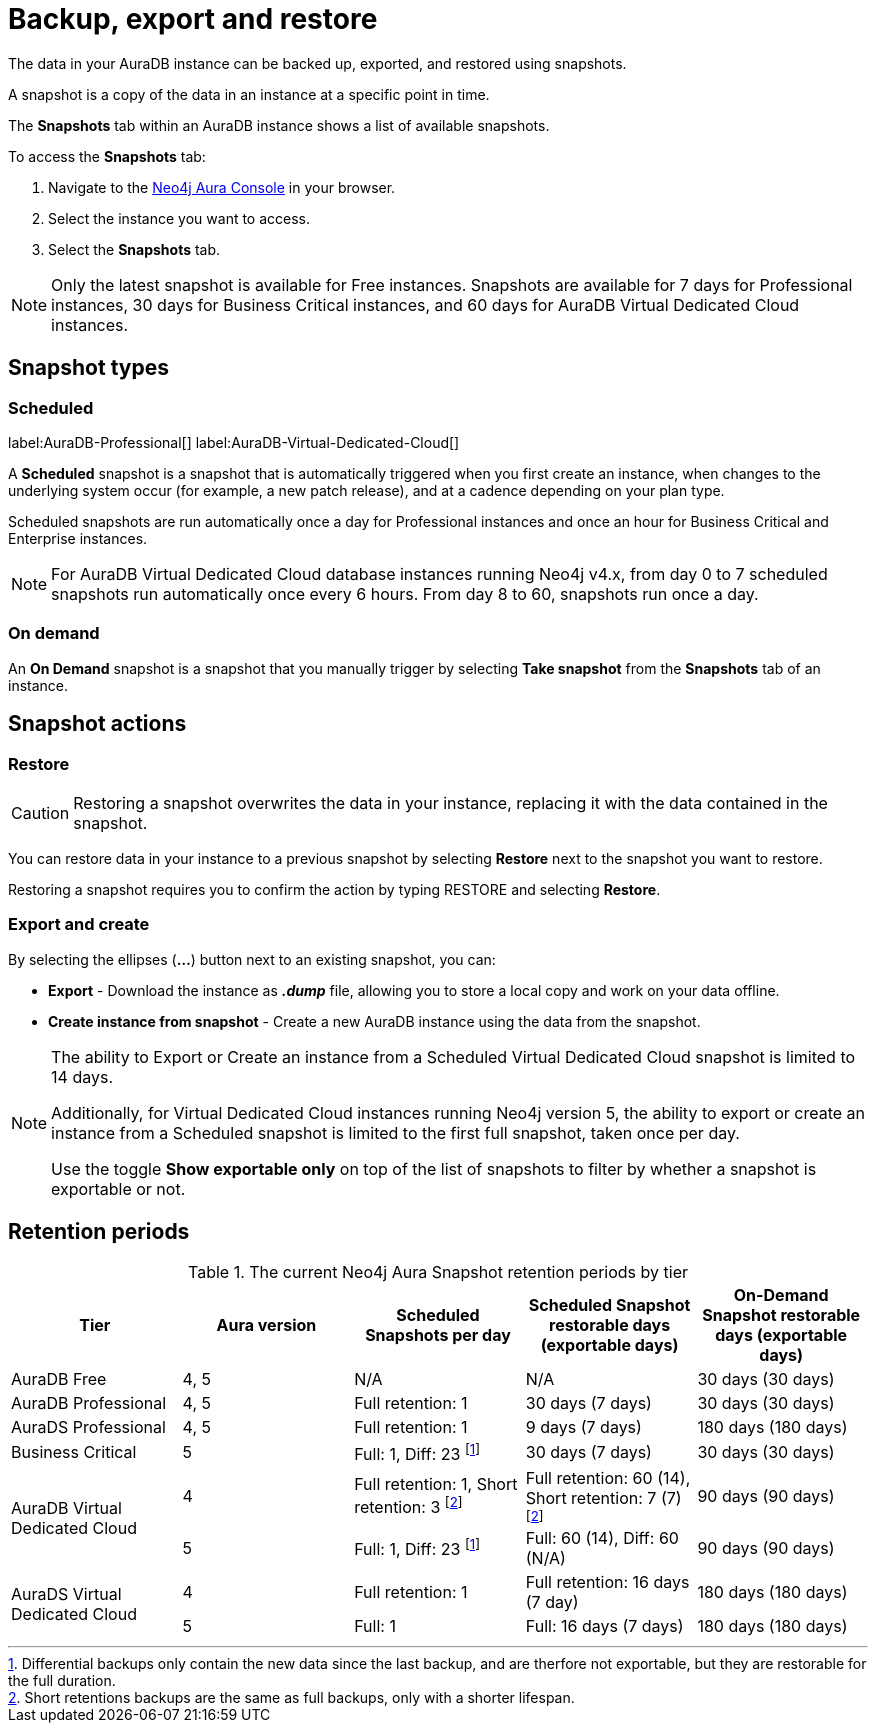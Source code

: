 [[aura-backup-restore-export]]
= Backup, export and restore
:description: This page describes how to backup, export and restore your data from a snapshot.

The data in your AuraDB instance can be backed up, exported, and restored using snapshots.

A snapshot is a copy of the data in an instance at a specific point in time.

The *Snapshots* tab within an AuraDB instance shows a list of available snapshots.

To access the *Snapshots* tab:

. Navigate to the https://console.neo4j.io/?product=aura-db[Neo4j Aura Console] in your browser.
. Select the instance you want to access.
. Select the *Snapshots* tab.

[NOTE]
====
Only the latest snapshot is available for Free instances.
Snapshots are available for 7 days for Professional instances, 30 days for Business Critical instances, and 60 days for AuraDB Virtual Dedicated Cloud instances.
====

== Snapshot types

=== Scheduled

label:AuraDB-Professional[]
label:AuraDB-Virtual-Dedicated-Cloud[]

A *Scheduled* snapshot is a snapshot that is automatically triggered when you first create an instance, when changes to the underlying system occur (for example, a new patch release), and at a cadence depending on your plan type.

Scheduled snapshots are run automatically once a day for Professional instances and once an hour for Business Critical and Enterprise instances.

[NOTE]
====
For AuraDB Virtual Dedicated Cloud database instances running Neo4j v4.x, from day 0 to 7 scheduled snapshots run automatically once every 6 hours.
From day 8 to 60, snapshots run once a day.
====

=== On demand

An *On Demand* snapshot is a snapshot that you manually trigger by selecting *Take snapshot* from the *Snapshots* tab of an instance.

== Snapshot actions

=== Restore

[CAUTION]
====
Restoring a snapshot overwrites the data in your instance, replacing it with the data contained in the snapshot.
====

You can restore data in your instance to a previous snapshot by selecting *Restore* next to the snapshot you want to restore.

Restoring a snapshot requires you to confirm the action by typing RESTORE and selecting *Restore*.

=== Export and create

By selecting the ellipses (*...*) button next to an existing snapshot, you can:

* *Export* - Download the instance as *_.dump_* file, allowing you to store a local copy and work on your data offline.
* *Create instance from snapshot* - Create a new AuraDB instance using the data from the snapshot.

[NOTE]
====
The ability to Export or Create an instance from a Scheduled Virtual Dedicated Cloud snapshot is limited to 14 days.

Additionally, for Virtual Dedicated Cloud instances running Neo4j version 5, the ability to export or create an instance from a Scheduled snapshot is limited to the first full snapshot, taken once per day.

Use the toggle **Show exportable only** on top of the list of snapshots to filter by whether a snapshot is exportable or not.
====

== Retention periods

.The current Neo4j Aura Snapshot retention periods by tier
[cols="1,1,1,1,1", options="header"]
|===
|Tier |Aura version |Scheduled Snapshots per day |Scheduled Snapshot restorable days
(exportable days) |On-Demand Snapshot restorable days
(exportable days)

| AuraDB Free
| 4, 5
| N/A
| N/A
| 30 days (30 days)

| AuraDB Professional
| 4, 5
| Full retention: 1
| 30 days (7 days)
| 30 days (30 days)

| AuraDS Professional
| 4, 5
| Full retention: 1
| 9 days (7 days)
| 180 days (180 days)

| Business Critical
| 5
| Full: 1, Diff: 23 footnote:diff[Differential backups only contain the new data since the last backup, and are therfore not exportable, but they are restorable for the full duration.]
| 30 days (7 days)
| 30 days (30 days)

.2+| AuraDB Virtual Dedicated Cloud
| 4
| Full retention: 1,
Short retention: 3 footnote:shortretention[Short retentions backups are the same as full backups, only with a shorter lifespan.]
| Full retention: 60 (14), Short retention: 7 (7) footnote:shortretention[]
| 90 days (90 days)

| 5
| Full: 1, Diff: 23 footnote:diff[]
| Full: 60 (14), Diff: 60 (N/A)
| 90 days (90 days)

.2+| AuraDS Virtual Dedicated Cloud
| 4
| Full retention: 1
| Full retention: 16 days (7 day)
| 180 days (180 days)

| 5
| Full: 1
| Full: 16 days (7 days)
| 180 days (180 days)
|===

